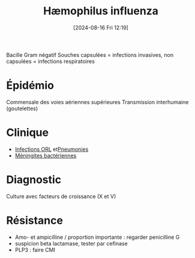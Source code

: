 #+title:      Hæmophilus influenza
#+date:       [2024-08-16 Fri 12:19]
#+filetags:   :bactérie:bactério:
#+identifier: 20240816T121919


Bacille Gram négatif
Souches capsulées = infections invasives, non capsulées = infections respiratoires
* Épidémio
Commensale des voies aériennes supérieures
Transmission interhumaine (goutelettes)
* Clinique
- [[denote:20240901T143951][Infections ORL]] et[[denote:20240901T145409][Pneumonies]]
- [[denote:20240731T205020][Méningites bactériennes]]
* Diagnostic
Culture avec facteurs de croissance (X et V)
* Résistance
- Amo- et ampicilline / proportion importante : regarder penicilline G
- suspicion beta lactamase, tester par cefinase
- PLP3 : faire CMI
